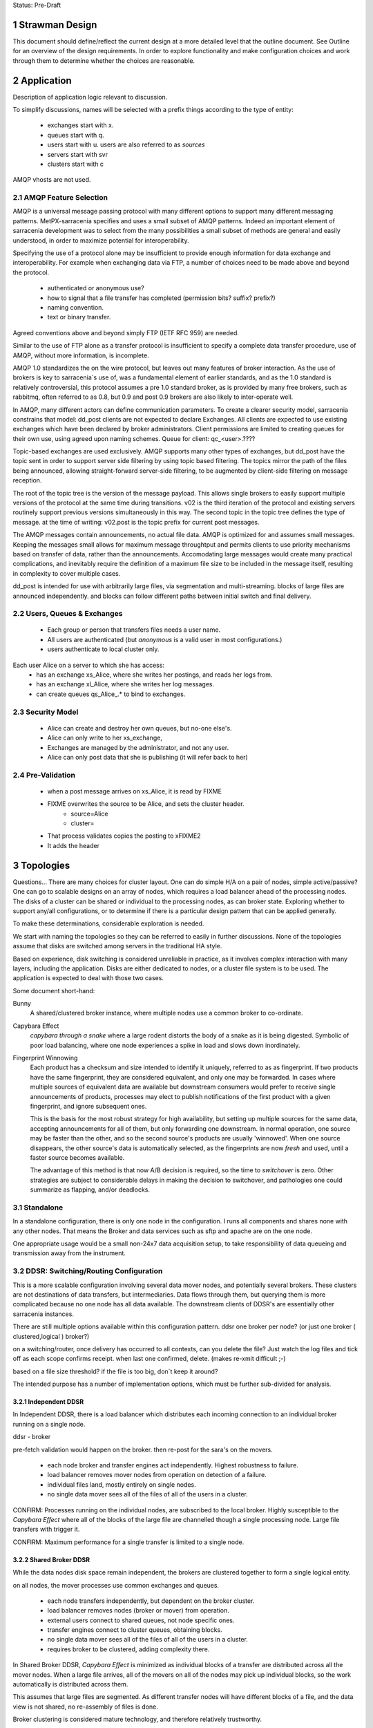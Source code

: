 
Status: Pre-Draft

=================
 Strawman Design
=================

.. section-numbering::

This document should define/reflect the current design at a more detailed level that the outline
document.  See Outline for an overview of the design requirements.  In order to explore functionality 
and make configuration choices and work through them to determine whether the choices are reasonable.

===========
Application 
===========

Description of application logic relevant to discussion.


To simplify discussions, names will be selected with a prefix things according to the type
of entity: 

 - exchanges start with x.
 - queues start with q.
 - users start with u. users are also referred to as *sources*
 - servers start with svr
 - clusters start with c


AMQP vhosts are not used.  

AMQP Feature Selection
----------------------

AMQP is a universal message passing protocol with many different
options to support many different messaging patterns.  MetPX-sarracenia specifies and uses a
small subset of AMQP patterns.  Indeed an important element of sarracenia development was to
select from the many possibilities a small subset of methods are general and easily understood,
in order to maximize potential for interoperability.

Specifying the use of a protocol alone may be insufficient to provide enough information for
data exchange and interoperability.  For example when exchanging data via FTP, a number of choices
need to be made above and beyond the protocol.

	- authenticated or anonymous use?
	- how to signal that a file transfer has completed (permission bits? suffix? prefix?)
	- naming convention.
	- text or binary transfer.

Agreed conventions above and beyond simply FTP (IETF RFC 959) are needed.

Similar to the use of FTP alone as a transfer protocol is insufficient to specify a complete data
transfer procedure, use of AMQP, without more information, is incomplete.

AMQP 1.0 standardizes the on the wire protocol, but leaves out many features of broker interaction.
As the use of brokers is key to sarracenia´s use of, was a fundamental element of earlier standards,
and as the 1.0 standard is relatively controversial, this protocol assumes a pre 1.0 standard broker,
as is provided by many free brokers, such as rabbitmq, often referred to as 0.8, but 0.9 and post
0.9 brokers are also likely to inter-operate well.

In AMQP, many different actors can define communication parameters. To create a clearer
security model, sarracenia constrains that model: dd_post clients are not expected to declare
Exchanges.  All clients are expected to use existing exchanges which have been declared by
broker administrators.  Client permissions are limited to creating queues for their own use,
using agreed upon naming schemes.  Queue for client: qc_<user>.????

Topic-based exchanges are used exclusively.  AMQP supports many other types of exchanges,
but dd_post have the topic sent in order to support server side filtering by using topic
based filtering.  The topics mirror the path of the files being announced, allowing
straight-forward server-side filtering, to be augmented by client-side filtering on
message reception.

The root of the topic tree is the version of the message payload.  This allows single brokers
to easily support multiple versions of the protocol at the same time during transitions.  v02
is the third iteration of the protocol and existing servers routinely support previous versions
simultaneously in this way.  The second topic in the topic tree defines the type of message.
at the time of writing:  v02.post is the topic prefix for current post messages.

The AMQP messages contain announcements, no actual file data.  AMQP is optimized for and assumes
small messages.  Keeping the messages small allows for maximum message throughtput and permits
clients to use priority mechanisms based on transfer of data, rather than the announcements.
Accomodating large messages would create many practical complications, and inevitably require
the definition of a maximum file size to be included in the message itself, resulting in
complexity to cover multiple cases.

dd_post is intended for use with arbitrarily large files, via segmentation and multi-streaming.
blocks of large files are announced independently. and blocks can follow different paths
between initial switch and final delivery.



Users, Queues & Exchanges 
-------------------------

 - Each group or person that transfers files needs a user name.
 - All users are authenticated (but *anonymous* is a valid user in most configurations.)
 - users authenticate to local cluster only.

Each user Alice on a server to which she has access:
 - has an exchange xs_Alice, where she writes her postings, and reads her logs from. 
 - has an exchange xl_Alice, where she writes her log messages.
 - can create queues qs_Alice_.* to bind to exchanges.


Security Model
--------------

 - Alice can create and destroy her own queues, but no-one else's.  
 - Alice can only write to her xs_exchange, 
 - Exchanges are managed by the administrator, and not any user.
 - Alice can only post data that she is publishing (it will refer back to her) 

Pre-Validation
--------------

 - when a post message arrives on xs_Alice, it is read by FIXME  
 - FIXME overwrites the source to be Alice, and sets the cluster header.
	- source=Alice
	- cluster=
 - That process validates copies the posting to xFIXME2
 - It adds the header

==========
Topologies
==========

Questions... There are many choices for cluster layout. One can do simple H/A on a pair of nodes, 
simple active/passive?  One can go to scalable designs on an array of nodes, which requires a load 
balancer ahead of the processing nodes.  The disks of a cluster can be shared or individual to 
the processing nodes, as can broker state.  Exploring whether to support any/all configurations, 
or to determine if there is a particular design pattern that can be applied generally.

To make these determinations, considerable exploration is needed.

We start with naming the topologies so they can be referred to easily in further discussions.
None of the topologies assume that disks are switched among servers in the traditional HA style.

Based on experience, disk switching is considered unreliable in practice, as it involves complex
interaction with many layers, including the application.  Disks are either dedicated to nodes, 
or a cluster file system is to be used. The application is expected to deal with those two
cases.

Some document short-hand:

Bunny
       A shared/clustered broker instance, where multiple nodes use a common broker to co-ordinate.


Capybara Effect
      *capybara through a snake*  where a large rodent distorts the body of a snake 
      as it is being digested.  Symbolic of poor load balancing, where one node 
      experiences a spike in load and slows down inordinately.

Fingerprint Winnowing
      Each product has a checksum and size intended to identify it uniquely, referred to as
      as fingerprint.  If two products have the same fingerprint, they are considered 
      equivalent, and only one may be forwarded.  In cases where multiple sources of equivalent 
      data are available but downstream consumers would prefer to receive single announcements 
      of products, processes may elect to publish notifications of the first product 
      with a given fingerprint, and ignore subsequent ones.

      This is the basis for the most robust strategy for high availability, but setting up
      multiple sources for the same data, accepting announcements for all of them, but only
      forwarding one downstream.  In normal operation, one source may be faster than the
      other, and so the second source's products are usually 'winnowed'. When one source 
      disappears, the other source's data is automatically selected, as the fingerprints 
      are now *fresh* and used, until a faster source becomes available. 

      The advantage of this method is that now A/B decision is required, so the time
      to *switchover* is zero.  Other strategies are subject to considerable delays        
      in making the decision to switchover, and pathologies one could summarize as flapping,
      and/or deadlocks.


Standalone
----------

In a standalone configuration, there is only one node in the configuration.  I runs all components 
and shares none with any other nodes.  That means the Broker and data services such as sftp and 
apache are on the one node.  

One appropriate usage would be a small non-24x7 data acquisition setup, to take responsibility of data 
queueing and transmission away from the instrument.


DDSR: Switching/Routing Configuration
-------------------------------------

This is a more scalable configuration involving several data mover nodes, and potentially several brokers.
These clusters are not destinations of data transfers, but intermediaries.  Data flows through them, but
querying them is more complicated because no one node has all data available.   The downstream clients
of DDSR's are essentially other sarracenia instances.

There are still multiple options available within this configuration pattern.
ddsr one broker per node?  (or just one broker ( clustered,logical ) broker?)

on a switching/router, once delivery has occurred to all contexts, can you delete the file?
Just watch the log files and tick off as each scope confirms receipt.
when last one confirmed, delete. (makes re-xmit difficult ;-)

based on a file size threshold? if the file is too big, don´t keep it around?

The intended purpose has a number of implementation options, which must be further sub-divided for analysis.


----------------
Independent DDSR 
----------------

In Independent DDSR, there is a load balancer which distributes each incoming connection to
an individual broker running on a single node.

ddsr - broker 

pre-fetch validation would happen on the broker.  then re-post for the sara's on the movers.


 - each node broker and transfer engines act independently. Highest robustness to failure.
 - load balancer removes mover nodes from operation on detection of a failure.
 - individual files land, mostly entirely on single nodes.
 - no single data mover sees all of the files of all of the users in a cluster.

CONFIRM: Processes running on the individual nodes, are subscribed to the local broker.
Highly susceptible to the *Capybara Effect* where all of the blocks of 
the large file are channelled though a single processing node.  Large file transfers
with trigger it.

CONFIRM: Maximum performance for a single transfer is limited to a single node.


------------------
Shared Broker DDSR
------------------

While the data nodes disk space remain independent, the brokers are clustered together to
form a single logical entity.

on all nodes, the mover processes use common exchanges and queues.

 - each node transfers independently, but dependent on the broker cluster.
 - load balancer removes nodes (broker or mover) from operation.
 - external users connect to shared queues, not node specific ones.
 - transfer engines connect to cluster queues, obtaining blocks.
 - no single data mover sees all of the files of all of the users in a cluster.
 - requires broker to be clustered, adding complexity there.

In Shared Broker DDSR, *Capybara Effect* is minimized as individual blocks of a transfer
are distributed across all the mover nodes.  When a large file arrives, all of the movers
on all of the nodes may pick up individual blocks, so the work automatically is 
distributed across them.

This assumes that large files are segmented.  As different transfer nodes will have
different blocks of a file, and the data view is not shared, no re-assembly of files 
is done.

Broker clustering is considered mature technology, and therefore relatively trustworthy.



DD: Data Dissemination Configuration
------------------------------------

The dd deployment configuration is more of an end-point configuration.  Each node is expected to
have a complete copy of all the data downloaded by all the nodes.   Giving a unified view makes
it much more compatible with a variety of access methods, such as a file browser (over http,
or sftp) rather than being limited to AMQP posts.  This is the type of view presented by
dd.weather.gc.ca.

Given this view, all files must be fully reassembled on receipt, prior to announcing downstream
availability.  files may have been fragmented for transfer across intervening switches.

There are multiple options for achieving this end user visible effect, each with tradeoffs.
In all cases, there is a load balancer in front of the nodes which distributes incoming
connection requests to a node for processing.

 - multiple server nodes.  Each standalone.

 - dd - load balancer, just re-directs to a dd node?
   dd1,dd2, 

   broker on dd node has connection thereafter.

--------------
Independent DD
--------------

- The load balancer hands the incoming requests to multiple Standalone_ configurations. 

- Each node downloads all data.  Disk space requirements for nodes in this configuration 
  are far larger than for DDSR nodes, where each node only has 1/n of the data.

- Each node announces each product that it has downloaded, using it's own node name, because
  it does not know if other nodes have that product.

- Once a connection is established, the client will communicate exclusively with that node.
  ultimate performance is limited by the individual node performance.

- The data movers can (for maximum reliability) be configured independently, but if inputs 
  are across the WAN, one can reduce bandwidth usage N times by havng N nodes 
  share queues for distant sources and then have local transfers between the nodes.

  CONFIRM: is *Fingerprint Winnowing* required for intra-cluster copies?

  When a single node fails, it ceases to download, and the other n-1 nodes continue transferring.



----------------
Shared-Broker DD
----------------

- a single clustered broker is shared by all nodes.

- Each node downloads all data.  Disk space requirements for nodes in this configuration 
  are far larger than for DDSR nodes, where each node only has 1/n of the data.

- clients connect to a cluster-wide broker instance, so the download links can be from any
  node in the cluster.

- A node cannot announce each product that it has downloaded, using it's own node name, because
  it does not know if other nodes have that product.  

- Either:

    -- Can only announce a product once it is clear that every active node has the product.
    -- 1st come, 1st serve:  apply chksum winnowing. announce only node that got the data first. 
  

- as in the independent configuration, nodes share queues and download a fraction upstream data.
  They therefore need to exchange data amongst each other, but that means using a non-clustered
  broker. So likely there will be two brokers access by the nodes, one node local, and one shared.

--------------
Shared-Data DD
--------------

- The load balancer hands the incoming request to multiple nodes.

- Each node has read/write access to a shared/cluster file system.

- clustered broker configuration, all 





SEP: Shared End-Point Configuration
-----------------------------------

dd - one broker.
dd1,dd2, ... all share the one big file system.


=========
Use Cases
=========

Describe the types of usage which are to be addressed by the design. What sorts of 

universal considerations/constraints
------------------------------------

   There are cluster file systems available everywhere.

   an operational team might want to monitor/alert when certain transfers esperience difficulty.

   security will want to run a scanner on it (each block?)
   security might want us to refuse certain file types, so they go through heavier scanning.
   or perform heavier scanning on those file types.


Use Cases / Deployment Scenarios 
--------------------------------

propose some strawman problems with a variety of cluster configurations to address them.
explore strengths and weaknesses.

Questions to examine for each:

   Three layers of diagram for each case:   
		post/subscribe, transport (sftp/http), log

   1. Storage Distribution
       how is storage provisioned (1 per server, common, grouped?)
       where do the files (or blocks) reside?

   2. Server Software Distribution 
       where are brokers and http/sftp servers? (together? separate scopes? )

   3. Authentication Distribution
       does it make sense to share auth between amqp and sftp? (plan to do that for http.)
       note which credentials are used where.

   4. Naming/scopes?
       what is a good name for this use case/scope?

   5. Retention quota strategy?
       how long does one keep each file/block?  
       delete immediately after passing on?  for big stuff, this makes sense.
       if in user space, upto the user.

       where do quotas apply?
  
   6. bandwidth/scaling.
       what are the limits to bandwidth for this configuration?
       where will the choke points be.
       where is a reasonable place to insert bandwidth controls?

	




Use Case 1: Transfer a 3 TiB file
---------------------------------

   
        more info:
          it will take a long time, over a wan link, latency such that single thread is slow.  Want multiple threads.
          probably want it monitored so that someone will notice if it breaks.
	  probably want it logged so that people can see what happenned when it breaks.
	  bunny style, one broker for all servers.

       likely:
	  do not want to store the entire file on an intervening server.

	  do not want separate storage from user space for the file.
		-- have disk quotas within the switching network that force
		   a retention (or discard) policy.
	
	  one broker for the configuration.


       compromises one might make:
          can mix with random user code (interactive service) because duplicating space too expensive. 
             service level is therefore limited (not op0hr)

	suggestion:
	   it stores on normal user space... no on switch storage at all.
           no special authentication, just use normal accounts?

	   just use the switch to monitor and log transfers.

	   suitable within GoC?
	


Use Case 2: somebody wants rock solid, op0hr PDS/PX style service
-----------------------------------------------------------------

       likely
	   have multiple independent servers.  each have own disk.
           data can route through any server, but space not shared for improved reliability.

	   want full dev/stage/ops for change management.
		no user code anywhere.


Use Case 2.1: Send a weather warning
------------------------------------
  

Use Case 3: a web server where users can see the files sent (dd style)
----------------------------------------------------------------------

       data dissemination...

       likely:
          have multiple independent servers for op0hr service.
		- like current dd, requires broker per server.
          
          have a multiple servers with a cluster file system for op3hr service.
		- one broker for all servers.

	  have a single server with a shared or file system for opDay service
		- one broker on the server.


Use Case 4:   send a continuous feed of tiny files. (px-paz case...)
--------------------------------------------------------------------

   acquisition ... not sure if this is different from pds/px case.

   someone (outside org) wants to send us data.
	- using straight sftp.
	- using dd_aware method.
	- using dd_watch.

   someone inside Gov. wants to do same.


Use Case 5: Acquire 1 TiB file from the internet to internal..
--------------------------------------------------------------

   as above, but the file is really big.


Name the scopes after the zones they serve?
	escience-operationsHPC-OZ
		- but there might be one for op0hr, and a second for opDay

	escience-collaborationHPC-XZ
		

Use Case 6: Notifications for Local Files
-----------------------------------------


References:
-----------

    http://spring.io/blog/2011/04/01/routing-topologies-for-performance-and-scalability-with-rabbitmq/
   
    scaling rabbitmq to 11: http://www.slideshare.net/gavinmroy/scaling-rabbitmq-to-11

    interesting bits:
	https://www.rabbitmq.com/community-plugins.html
   
		rabbitmq_delayed_message_exchange



==================
Number of Switches 
==================

The application is supposed to support any number of topologies, that is any number of switches S=0,1,2,3
may exist between origin and final delivery, and do the right thing.

Why isn´t everything point to point, or when do you insert a switch?

        - network topology/firewall rules sometimes require being at rest in a transfer area between two
          organizations.  Exception to these rules create vulnerabilities, so prefer to avoid.
          whenever traffic prevents initiating a connection, that indicates a store & forward switch
          may be needed.

        - when the transfer is not 1:1, but 1:<source does not know how> many. The switching takes
          care of sending it to multiple points.

        - when the source data to be reliably available.  This translates to making many copies,
          rather than just one, so it is easier for the source to post once, and have the network
          take care of replication.

        - for management reasons, you want to centrally observe data large transfers.

        - for management reasons, to have transfers  routed a certain way.  

        - for management reasons, to ensure that transfer failures are detected and escalated
          when appropriate. They can be fixed rather than waiting for ad-hoc monitoring to detect
          the issue.

        - For asynchronous transfers.  If the source has many other activities, it may want
          to give responsibility to another service to do potentially lengthy file transfers.
          the switch is inserted very near to the source, and is full store & forward. dd_post
          completes (nearly instant), and from then on the switching network manages transfers.


========
Diagrams
========

The diagrams are meant to represent the network environment in which data transfers need to occur.
In General, there are many networks with firewalls that prevent direct connection from one end point
to another.  The organizations exchanging data have no trust relationship between one another, and
little technological co-operation.

This results in a a table with nine sections, reminiscent of a tic-tac-toe game, with three columns,
the side columns representing partner department networks, and the centre one representing science.gc.ca 
networks.  the three rows correspond to the the level of external access.  The top row is government
only, the middle row is extranet, where government and external collaborators work together, and the
final row is the home networks of those collaborators to which government has little or no access or
control.

The ->| sign shows traffic going from the left to the right, but not the other direction.
unidirectional flows which are staples for network zoning.


As a rule:

 - extranet zones cannot initiate connections.  They receive inbound connections from anywhere.

 - Government operations zones can initiate connections anywhere.
   however, Science is considered a sort of extranet to all the partners.  

 - No-one can initiate connections into partner networks, but all partner departments can initiate
   connections into science.gc.ca zone.  within the science zones there is the shared file system
   area, where servers access a common cluster oriented file system, as well as some small restricted
   zones, where very limited access is afforded to ensure availability.

 - Within NRC, there are labs with equipment which cannot be maintained, software-wise,
   to address disclosed vulnerabilities because of excessive testing dependencies (ie. certifying
   that a train shaker still works after applying a patch.)  These systems are not given access
   to the internet, only to a few other systems on the site.

 - collaborators are academic, other-governmental, or commercial entities which which government
   scientists exchange data.

 - collaborators connect to extranet resources from their own networks.  Similarly to partners,
   (subject to exceptions) no connections can be initiated into any collaborator network.

 - There are no proxies, no systems in the extranet are given exceptional permissions to
   initiate inbound connections.  File storage protocols etc... are completely isolated between
   them.  There are no file systems available from OperationsOZ to CollabXRZ

 - One method of improving service reliability is to use internal services for internal use
   and reserve public facing services for external users.  Isolated services on the inside
   are completely impervious to internet ´weather´ (DDOS of various forms, load, etc...)
   internal and external loads can be scaled independently.




Thought Experiment 0
--------------------



Thought Experiment 1
--------------------

    Overview:

	user Earnest is at EC-Burlington site on the Econet (which is fairly flat.).
	he is in the cloudmechanics group (made up example)
	wants to transfer a file to the high performance computing science.gc.ca 
	
    AMQP layer:
	So Earnest fires up dd-post on server svrEC-Burlington...  
			broker target: amqp://uearnest@svrsftp.science.gc.ca/
				which means he posts on the xac_earnest exchange.

	now... science.gc.ca cannot initiate a connection to svrEC-Burlington (no inbound to EC)
        so to send it, one must do::

	    dd-sender,   
		subscribed to xac_earnest... and then sending the files
		posting the log to xac_earnest as well.
				
   Data Layer:
	local auth on server in EC using EC credentials and permissions.

	sftp -> sftp.sciencec.gc.ca ... posting to the normal science domain.


   log layer:
        log messages posted to xac_earnest... copied to system-wide xlog.   dd-src2log  ?

   1. Storage Distribution
        The storage is on the two end servers, and is normal user space no server specific storage.

   2. Server s/w Distribution.
        the user would have dd-sarracenia available to run the dd_post, and dd_sender binaries.
        it would upload using SFTP.

	sftp.science.gc.ca would be a collection of nodes with inbound SSH permitted.
	this initial address is LB´d to any of N nodes for SSH service.  AMQP goes to only 1p/1s 
	that run the broker in primary/failover mode::

		- all the nodes run SSH server (which includes SFTP service)
		- login shells or something to restrict access to file transfer only.
		- they all access a common, shared/distributed file system.
		- one rabbitmq running, shared by all.

    3. Authentication Distribution.
	The user has partner:
		 authentication on their own system.

	do dd-post they authenticate to the sftp´s rabbitmq server.
		username  u
 
        so Earnest has  uNRCernest@nrc.ca,  ucloudmech@sftpsw? for the broker, and ear001@science.


    4. Naming/Scopes
       there is the sftp nodes::

		svrsftp1, svrsftp2, .. svrsftpN,   
		svrsftpB1, svrsftpB2 (broker nodes)  shared with sftp, or on the side?
		svrlb1, svrlb2 -- load balancers to assign connections.

		the whole scope is called ´sftp´ ?	

     5. Retention/Quota strategy.

	There is no store/forward in this case.  it goes from user space on one end to user space
	on the other.  Let normal user quotas take care of it. the ftp_sender can report
	problems via logging.

	these logs can automatically trigger alerts to netops.


     6. bandwidth/scaling
	If you fire up n-dd_senders, they will initiate n connections to sftp. the lb´s with
	assign them to different nodes.


     Observations:
	this is not a compelling use case for this application because it is easily served
	by a direct bbcp or sftp.  this case is perhaps more illustrative than useful.

	On the other hand, the comprehensive logging means that even if the process is entirely
	under user control, monitoring processes can see it, and we may be able to alert if
	anomalies are observed.   another benefit might be that using group account for AMQP,
	there might be a means of implementing bandwidth quota on the transfer. (not as
	currently described.)

	This transfer methods allows for virtually unlimited file size to be transferred,
	as there is no intervening store and forward.

	Parallelism for performance can be achieved by blocking and sending the blocks independently.
	similar to bbcp/gridftp


Diagram 2
---------

    Overview:
	Gerald @ Genetech has produced a sequence from a sample provided by Norman @ NRC.
	Gerald uploads the sequence to our extranet facing ingest system.

	Norman works on the HPC side to analyse the sequence, but he also might use it on
	his own local processing.

	variations:

	.1 Gerald uses dd_post/dd_send

	.2 Gerald uses dd_post (no send) we fetch via 

	.3 Gerald just sftp´s it in, and we use dd_watch.


	once it is on dd.collab, it is announced ...

	inside, user uNor001 is running a dd_subscribe to dd.collab,
	sees the data is available, and downloads it directly to his
	file system.  

	he could use dd_sara to do , in which case it will re-announce 
	the file on sftp for availability from his nrc account.

	this is good because within his file space he has total control
	over removal policies, and placement.

	So it is announces as available on sftp... which his NRC user
	is subscribed to, and so can be used to copy it to his NRC
	account.


    AMQP layer::

	.1 dd_post to xac_Gerald
	   dd_send sends the file 
		when done it emits  v01.log.uGerald.uGerald ...

	   dd_something ...  dd_ingest?  
		notices the log.u.u.
		does pre&post validation check on the file received.
		moves (day and client subtree, for example)
		and chowns it to a dd.science owned directory.
		then re-announces it to downstream-broker.

	
	.2 dd_post


    Data Layer:
	genentech disk to dd.collab disk as uGer001
	
    Log Layer:
    1. Storage Distribution
    2. Server s/w Distribution.
    3. Authentication Distribution.
    4. Naming/Scopes
    5. Retention/Quota strategy.
    6. bandwidth/scaling
    Observations:


Diagram 3
---------

    Overview:
	Edmond from Environment Canada, from the climate research wants to make data available both to the public
	and colleagues within government in a reliable way (24x7)

    AMQP layer:
        dd_post to ddsr.science.gc.ca to xclimate_research
		dd_sara/validates & dispatch.
		
		svrddsr1 fetchs a file via sftp to post on local http svr.
			(assuming possible ... see data layer)

		works as uddsr on the AMQP level...

		readvertises as ddsr1 to:  xto_ddi, xto_dd

		ddi1, ddi2, are subscribed to xto_ddi, and they pull the data down.

		dd_sender is subscribed to put the files on dd.collab.
			posts to xfrom_ddsr on dd.collab ?
				or just straight to xPublic?
				as amqp user uddsr?

			or as amqp user udd  ?


    Data Layer::
	
        .1 switch in EC
	ddsr initiates an sftp retrieval from the EC to Science system 
		(will not work, blocked by fw)
		this does work if there is a switching level within EC.

	  .0 no switching layer within EC:
		EC user uses dd_send to upload.

        once on svrDDSRx
		ddiX will pull via http from svrDDSRx
		svrDDSRx will sftp to dd.collab.

	clients pull from dd and ddi via http


    Log Layer:
	
	.1
		v01.log.uclimate_research.uddsr 200  -- retrieved by ddsr
	.0
		v01.log.uclimate_research.uclimate_research 200  -- delivered by client.

		(dispatch is silent?)

		v01.log.uclimate_research.uddi 200  -- delivered to ddi
		v01.log.uclimate_research.udd 200   -- delivered to dd

FIXME:
	so when uploaded by client you see log message v01.log.u.u 200 
		something watches the xac_u exchange, and when it sees that, it
		triggers a validation step (pre and post), and if it is OK,
		it moves it to a waf accessible directory and re-announce
		as normal.


    1. Storage Distribution
		user EC auth on EC server at source.

	.1
		copies directly to the right place by ddsr (trusted process)

	.0
		client copies to sftp upload area (not trusted)
		<this needs to move to a ´trusted´ area (ie. www visible.)

    2. Server s/w Distribution.
	remote host has dd-sarracenia clients, dd_post (.0) and dd_send (.1)
	ddsr needs sftp server, and one (H/A) rabbit per cluster?
	 


    3. Authentication Distribution.
	 EC auth on EC system.  (.0) EC assigns auth for ddsr to connect to EC system.
		in (.1) ddsr assigns auth for EC user on ddsr for upload

	in .0
	 once on the switch, it somehow becomes ddsr property (a chown?)
		then needs to pu

    4. Naming/Scopes


    5. Retention/Quota strategy.
    6. bandwidth/scaling

    Observations:
	While Edmond makes a single post, this could result in many different servers copying
	the data.  It is simply an injection into a file propagation network.



Diagram 4
---------

::

    Overview:
    AMQP layer:
    Data Layer:
    Log Layer:
    1. Storage Distribution
    2. Server s/w Distribution.
    3. Authentication Distribution.
    4. Naming/Scopes
    5. Retention/Quota strategy.
    6. bandwidth/scaling
    Observations:

Diagram 5
---------

::

    Overview:
    AMQP layer:
    Data Layer:
    Log Layer:
    1. Storage Distribution
    2. Server s/w Distribution.
    3. Authentication Distribution.
    4. Naming/Scopes
    5. Retention/Quota strategy.
    6. bandwidth/scaling
    Observations:

Diagram 6
---------

::

    Overview:
    AMQP layer:
    Data Layer:
    Log Layer:
    1. Storage Distribution
    2. Server s/w Distribution.
    3. Authentication Distribution.
    4. Naming/Scopes
    5. Retention/Quota strategy.
    6. bandwidth/scaling
    Observations:

Diagram 7
---------

::

    Overview:
    AMQP layer:
    Data Layer:
    Log Layer:
    1. Storage Distribution
    2. Server s/w Distribution.
    3. Authentication Distribution.
    4. Naming/Scopes
    5. Retention/Quota strategy.
    6. bandwidth/scaling
    Observations:


